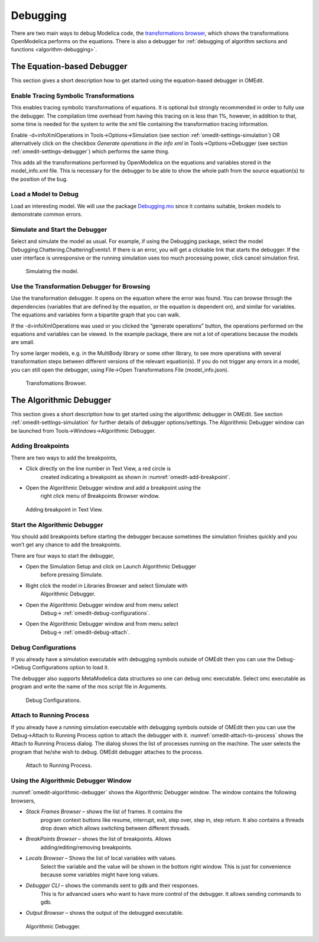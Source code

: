 .. _debugging :

Debugging
=========

There are two main ways to debug Modelica code, the
`transformations browser <transformations-browser>`_, which shows the
transformations OpenModelica performs on the equations.
There is also a debugger for :ref:`debugging of algorithm sections and functions <algorithm-debugging>`.

.. _transformations-browser :

The Equation-based Debugger
---------------------------

This section gives a short description how to get started using the
equation-based debugger in OMEdit.

Enable Tracing Symbolic Transformations
~~~~~~~~~~~~~~~~~~~~~~~~~~~~~~~~~~~~~~~

This enables tracing symbolic transformations of equations. It is
optional but strongly recommended in order to fully use the debugger.
The compilation time overhead from having this tracing on is less than
1%, however, in addition to that, some time is needed for the system to
write the xml file containing the transformation tracing information.

Enable -d=infoXmlOperations in Tools->Options->Simulation (see section
:ref:`omedit-settings-simulation`) OR alternatively click on the checkbox *Generate operations in
the info xml* in Tools->Options->Debugger (see section :ref:`omedit-settings-debugger`) which
performs the same thing.

This adds all the transformations performed by OpenModelica on the
equations and variables stored in the model\_info.xml file. This is
necessary for the debugger to be able to show the whole path from the
source equation(s) to the position of the bug.

Load a Model to Debug
~~~~~~~~~~~~~~~~~~~~~

Load an interesting model. We will use the package `Debugging.mo <https://github.com/OpenModelica/OMCompiler/blob/master/Examples/Debugging.mo>`__
since it contains suitable, broken models to demonstrate common errors.

Simulate and Start the Debugger
~~~~~~~~~~~~~~~~~~~~~~~~~~~~~~~

Select and simulate the model as usual. For example, if using the
Debugging package, select the model
Debugging.Chattering.ChatteringEvents1. If there is an error, you will
get a clickable link that starts the debugger. If the user interface is
unresponsive or the running simulation uses too much processing power,
click cancel simulation first.

.. figure :: media/omedit-debug-more.png

  Simulating the model.

Use the Transformation Debugger for Browsing
~~~~~~~~~~~~~~~~~~~~~~~~~~~~~~~~~~~~~~~~~~~~

Use the transformation debugger. It opens on the equation where the
error was found. You can browse through the dependencies (variables that
are defined by the equation, or the equation is dependent on), and
similar for variables. The equations and variables form a bipartite
graph that you can walk.

If the -d=infoXmlOperations was used or you clicked the “generate
operations” button, the operations performed on the equations and
variables can be viewed. In the example package, there are not a lot of
operations because the models are small.

Try some larger models, e.g. in the MultiBody library or some other
library, to see more operations with several transformation steps
between different versions of the relevant equation(s). If you do not
trigger any errors in a model, you can still open the debugger, using
File->Open Transformations File (model\_info.json).

.. figure :: media/omedit-transformationsbrowser.png

  Transfomations Browser.

.. _algorithm-debugging :

The Algorithmic Debugger
------------------------

This section gives a short description how to get started using the
algorithmic debugger in OMEdit. See section :ref:`omedit-settings-simulation` for further details
of debugger options/settings. The Algorithmic Debugger window can be
launched from Tools->Windows->Algorithmic Debugger.

Adding Breakpoints
~~~~~~~~~~~~~~~~~~

There are two ways to add the breakpoints,

-  Click directly on the line number in Text View, a red circle is
       created indicating a breakpoint as shown in :numref:`omedit-add-breakpoint`.

-  Open the Algorithmic Debugger window and add a breakpoint using the
       right click menu of Breakpoints Browser window.

.. figure :: media/omedit-add-breakpoint.png
  :name: omedit-add-breakpoint

  Adding breakpoint in Text View.

Start the Algorithmic Debugger
~~~~~~~~~~~~~~~~~~~~~~~~~~~~~~

You should add breakpoints before starting the debugger because
sometimes the simulation finishes quickly and you won’t get any chance
to add the breakpoints.

There are four ways to start the debugger,

-  Open the Simulation Setup and click on Launch Algorithmic Debugger
       before pressing Simulate.

-  Right click the model in Libraries Browser and select Simulate with
       Algorithmic Debugger.

-  Open the Algorithmic Debugger window and from menu select
       Debug-> :ref:`omedit-debug-configurations`.

-  Open the Algorithmic Debugger window and from menu select
       Debug-> :ref:`omedit-debug-attach`.

.. _omedit-debug-configurations :

Debug Configurations
~~~~~~~~~~~~~~~~~~~~

If you already have a simulation executable with debugging symbols
outside of OMEdit then you can use the Debug->Debug Configurations
option to load it.

The debugger also supports MetaModelica data structures so one can debug
omc executable. Select omc executable as program and write the name of
the mos script file in Arguments.

.. figure :: media/omedit-debug-config.png

  Debug Configurations.

.. _omedit-debug-attach :

Attach to Running Process
~~~~~~~~~~~~~~~~~~~~~~~~~

If you already have a running simulation executable with debugging
symbols outside of OMEdit then you can use the Debug->Attach to Running
Process option to attach the debugger with it. :numref:`omedit-attach-to-process` shows the
Attach to Running Process dialog. The dialog shows the list of processes
running on the machine. The user selects the program that he/she wish to
debug. OMEdit debugger attaches to the process.

.. figure :: media/omedit-attach-to-process.png
  :name: omedit-attach-to-process

  Attach to Running Process.

Using the Algorithmic Debugger Window
~~~~~~~~~~~~~~~~~~~~~~~~~~~~~~~~~~~~~

:numref:`omedit-algorithmic-debugger` shows the Algorithmic Debugger window. The window contains
the following browsers,

-  *Stack Frames Browser* – shows the list of frames. It contains the
       program context buttons like resume, interrupt, exit, step over,
       step in, step return. It also contains a threads drop down which
       allows switching between different threads.

-  *BreakPoints Browser* – shows the list of breakpoints. Allows
       adding/editing/removing breakpoints.

-  *Locals Browser* – Shows the list of local variables with values.
       Select the variable and the value will be shown in the bottom
       right window. This is just for convenience because some variables
       might have long values.

-  *Debugger CLI* – shows the commands sent to gdb and their responses.
       This is for advanced users who want to have more control of the
       debugger. It allows sending commands to gdb.

-  *Output Browser* – shows the output of the debugged executable.

.. figure :: media/omedit-algorithmic-debugger.png
  :name: omedit-algorithmic-debugger

  Algorithmic Debugger.
